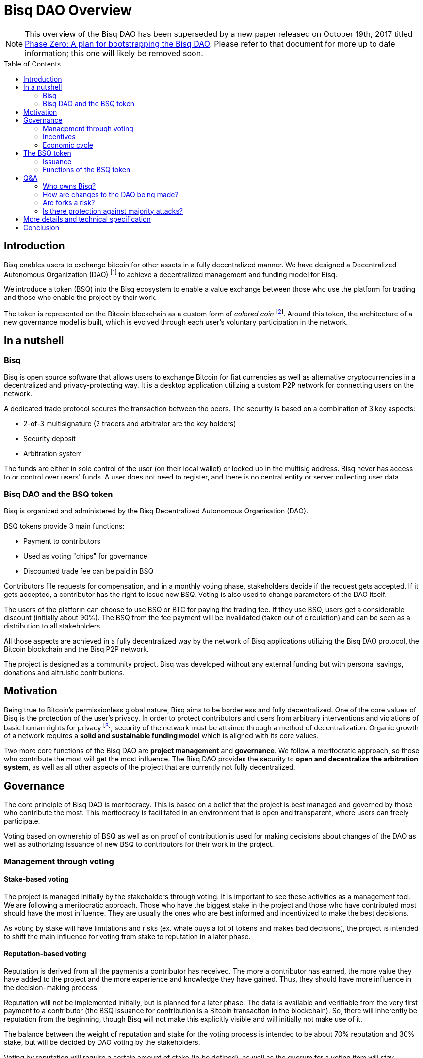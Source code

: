 = Bisq DAO Overview
:toc:
:toc-placement!:

NOTE: This overview of the Bisq DAO has been superseded by a new paper released on October 19th, 2017 titled https://github.com/bisq-network/docs/blob/master/dao/phase-zero.adoc[Phase Zero: A plan for bootstrapping the Bisq DAO]. Please refer to that document for more up to date information; this one will likely be removed soon.

toc::[]

== Introduction

Bisq enables users to exchange bitcoin for other assets in a fully decentralized manner. We have designed a Decentralized Autonomous Organization (DAO) footnote:[V. Buterin, "Bootstrapping a decentralized autonomous corporation: Part I," https://bitcoinmagazine.com/articles/bootstrapping-a-decentralized-autonomous-corporation-part-i-1379644274/, September 2013.] to achieve a decentralized management and funding model for Bisq.

We introduce a token (BSQ) into the Bisq ecosystem to enable a value exchange between those who use the platform for trading and those who enable the project by their work.

The token is represented on the Bitcoin blockchain as a custom form of _colored coin_ footnote:[Bitcoin wiki, "Colored coins," https://en.bitcoin.it/wiki/Colored_Coins, November 2015.]. Around this token, the architecture of a new governance model is built, which is evolved through each user's voluntary participation in the network.

== In a nutshell

=== Bisq

Bisq is open source software that allows users to exchange Bitcoin for fiat currencies as well as alternative cryptocurrencies in a decentralized and privacy-protecting way. It is a desktop application utilizing a custom P2P network for connecting users on the network.

A dedicated trade protocol secures the transaction between the peers. The security is based on a combination of 3 key aspects:

 - 2-of-3 multisignature (2 traders and arbitrator are the key holders)
 - Security deposit
 - Arbitration system

The funds are either in sole control of the user (on their local wallet) or locked up in the multisig address. Bisq never has access to or control over users' funds. A user does not need to register, and there is no central entity or server collecting user data.

=== Bisq DAO and the BSQ token

Bisq is organized and administered by the Bisq Decentralized Autonomous Organisation (DAO).

BSQ tokens provide 3 main functions:

 - Payment to contributors
 - Used as voting "chips" for governance
 - Discounted trade fee can be paid in BSQ

Contributors file requests for compensation, and in a monthly voting phase, stakeholders decide if the request gets accepted. If it gets accepted, a contributor has the right to issue new BSQ. Voting is also used to change parameters of the DAO itself.

The users of the platform can choose to use BSQ or BTC for paying the trading fee. If they use BSQ, users get a considerable discount (initially about 90%). The BSQ from the fee payment will be invalidated (taken out of circulation) and can be seen as a distribution to all stakeholders.

All those aspects are achieved in a fully decentralized way by the network of Bisq applications utilizing the Bisq DAO protocol, the Bitcoin blockchain and the Bisq P2P network.

The project is designed as a community project. Bisq was developed without any external funding but with personal savings, donations and altruistic contributions.

== Motivation

Being true to Bitcoin's permissionless global nature, Bisq aims to be borderless and fully decentralized. One of the core values of Bisq is the protection of the user's privacy. In order to protect contributors and users from arbitrary interventions and violations of basic human rights for privacy footnote:[Wikipedia, "Right to privacy," https://en.wikipedia.org/wiki/Right_to_privacy, May 2017.], security of the network must be attained through a method of decentralization. Organic growth of a network requires a *solid and sustainable funding model* which is aligned with its core values.

Two more core functions of the Bisq DAO are *project management* and *governance*. We follow a meritocratic approach, so those who contribute the most will get the most influence. The Bisq DAO provides the security to *open and decentralize the arbitration system*, as well as all other aspects of the project that are currently not fully decentralized.

== Governance

The core principle of Bisq DAO is meritocracy. This is based on a belief that the project is best managed and governed by those who contribute the most. This meritocracy is facilitated in an environment that is open and transparent, where users can freely participate.

Voting based on ownership of BSQ as well as on proof of contribution is used for making decisions about changes of the DAO as well as authorizing issuance of new BSQ to contributors for their work in the project.

=== Management through voting

==== Stake-based voting

The project is managed initially by the stakeholders through voting. It is important to see these activities as a management tool. We are following a meritocratic approach. Those who have the biggest stake in the project and those who have contributed most should have the most influence. They are usually the ones who are best informed and incentivized to make the best decisions.

As voting by stake will have limitations and risks (ex. whale buys a lot of tokens and makes bad decisions), the project is intended to shift the main influence for voting from stake to reputation in a later phase.

==== Reputation-based voting

Reputation is derived from all the payments a contributor has received. The more a contributor has earned, the more value they have added to the project and the more experience and knowledge they have gained. Thus, they should have more influence in the decision-making process.

Reputation will not be implemented initially, but is planned for a later phase. The data is available and verifiable from the very first payment to a contributor (the BSQ issuance for contribution is a Bitcoin transaction in the blockchain). So, there will inherently be reputation from the beginning, though Bisq will not make this explicitly visible and will initially not make use of it.

The balance between the weight of reputation and stake for the voting process is intended to be about 70% reputation and 30% stake, but will be decided by DAO voting by the stakeholders.

Voting by reputation will require a certain amount of stake (to be defined), as well as the quorum for a voting item will stay determined by the BSQ stake. Reputation will also have an aging factor to prevent contributors who become inactive from wielding too much influence.

=== Incentives

BSQ incentivizes users to become contributors who are committed to the development of Bisq by rewarding their work.

It is likely that contributors will also be stakeholders. Therefore, their economic incentives are aligned with the success of the project represented in the token value.

Contributors tend to be long-term-oriented if they have the intention to keep working on the project. This provides additional security as compared to pure BSQ stakeholders, who might act with short-term interests against the project's interest (e.g. shorting BSQ).

=== Economic cycle

Traders who are using BSQ for the fee payment get a considerable discount in return for their support in creating market demand for the tokens. Market value is required in order to enable payment of the contributors who do the work enabling usage of the Bisq platform. A closed economic cycle of value exchange arises from users on the platform to creators of the platform.

== The BSQ token

At the core of the Bisq DAO lies the BSQ token.

1 BSQ equals 1000 colored satoshis (0.00001000 bitcoin). We apply a context and add special rules (ancestry in the genesis or issuance transaction, etc.), giving BSQ tokens custom properties and a different value than the underlying BTC value. So, we inherit the basic features of Bitcoin and add the rules required for the Bisq DAO. BSQ tokens are tradable over the Bisq exchange like any other altcoin.

=== Issuance

There are 2 ways of issuing BSQ tokens:

 1. Genesis distribution
 2. Periodic issuance

==== Genesis distribution

In the first phase, there will be a genesis issuance of 2,500,000 BSQ tokens, given to the contributors who have worked on the project thus far. In this way, we distribute the value of the project to all participants in proportion to their contributions. Each contributor will hold a certain percentage of the project's total value. We will use the 25 BTC we received over the past years in our donation address as input for the genesis transaction. So, the starting base capital will be 25 BTC. Right after the trading begins, market forces will determine the value of the project.

==== Periodic issuance

In the second phase of the Bisq DAO implementation, we will introduce a monthly issuance cycle. Any contributor can make a request for payment in BSQ for their work, and if that request gets accepted in the decentralized voting process, the requester has the right to issue new BSQ tokens. With this model, we have an open and decentralized form of token issuance. The amount of the issuance represents the amount of work added to the project in that time period.

There will be 3 periods in each monthly cycle:

 1. Contributors publish compensation requests for a specific amount of BSQ
 2. Stakeholders vote
 3. New BSQ is issued

In the issuance period (which happens directly and automatically after the vote result is completed), the contributor issues new BSQ if their compensation request was accepted in the voting process.

Similar to miners who are issuing new BTC for their work to secure the BTC network, the contributors are issuing themselves new BSQ tokens as reward for their work on the project.

=== Functions of the BSQ token

BSQ tokens facilitate the following functions in the DAO model:

 1. Payment of trading fees
 2. Funding contributions to the Bisq project
 3. Voting on payments for contributors and changes in the Bisq DAO
 4. Decentralization of the arbitration system
 5. Security deposit for enabling further decentralization

==== 1. Trading fees

The BSQ token can be used for paying Bisq market trading fees. The trading fee can optionally be paid in bitcoin, but if the user pays with BSQ they get a considerable discount (initially, 90% cheaper).

The function of the token is similar to the concept of _Appcoins_ footnote:[F. Ehrsam, "Blockchain tokens and the dawn of the decentralized business model," https://blog.coinbase.com/app-coins-and-the-dawn-of-the-decentralized-business-model-8b8c951e734f, August 2016.], where a token is used for accessing a service. BSQ can be acquired via the Bisq exchange and traded like any other cryptocurrency.

When using BSQ for fee payment, tokens are invalidated – taken out of circulation (creating deflation). This can be seen as a distribution of BSQ value to all stakeholders.

==== 2. Compensation request

In the first period (27 days) a contributor can publish a compensation request in the amount of BSQ expected for the work done. The contributor must deliver work up-front, without any guarantee of payment. The risks this constraint impose on the contributor encourage that contributor to stay in close communication with the Bisq community, and to build reputation over time. In order to avoid spam, publishing a compensation request requires a fee of 10 BSQ. Contribution requests accepted by the stakeholder vote will lead to the issuance of new BSQ, in the amount defined in the compensation request.

==== 3. Voting

Mechanism of voting is enabled through BSQ tokens, which is the key component for governance. Voting requires a fee payment in BSQ (initially 5 BSQ, can be changed in voting) to protect against spam and deter uninformed or uninterested voters.

In a monthly phase, the stakeholders hold a vote to determine whether the requests filed by contributors get accepted. Voting is also used to change parameters of the DAO itself. The voting period lasts 450 blocks (about 3 days).

Voting is conducted on the BTC blockchain and uses stake and time of voting for weighting. The more BSQ staked and the earlier a stakeholder votes, the higher the vote weight.

The time-based weighting is applied in 3 phases:

 1. First 150 blocks (about 1 day): 100% weight
 2. Next 150 blocks: 50% weight
 3. Last 150 blocks: 15% weight

After the voting period, the result of the votes will be calculated by each node.

==== 4. Decentralization of the arbitration system

The Bisq arbitration system (see the https://docs.google.com/document/d/1DXEVEfk4x1qN6QgIcb2PjZwU4m7W6ib49wCdktMMjLw/[Arbitration and Mediation System] document for details) is part of the Bisq's security concept , ensuring that users (i.e., traders) fulfill their obligations. To this end, we use a security deposit in BSQ which gets locked up and in case of abuse may be confiscated (by voting).

The locking of the BSQ is made by sending a BSQ transaction to one's own address containing a special `OP_RETURN` "marker" output. The unlocking of the BSQ is also done by sending the locked BSQ in a transaction to one's own address, this time containing another `OP_RETURN` "marker" output signaling unlock intent. After a two-month maturity period, the funds become spendable as normal BSQ. The long maturity period gives enough time for voting in case of a request for confiscation.

As additional protection against abuse by a supermajority of stakeholders we require that the users have to support the decision for confiscation. The confiscation will be deployed as a hardfork which can only become the dominant network if a majority of users agree to update their software. It is expected that this confiscation mechanism will never happen, but having that possibility provides a strong protection against potential abuse scenarios.

==== 5. Security deposits for further decentralization

We also apply the idea of security deposits to other areas of the system not yet fully decentralized, including the privileges to:

 - run the default seed nodes;
 - run market price provider nodes; and
 - operate the project's official social media accounts.

Those who provide these services can request a compensation as contributor.

== Q&A

=== Who owns Bisq?

Bisq is an open source project that develops through the participation of many users and the work of many contributors. The Bisq DAO is a decentralized organization coordinating the value exchange between those who work on the exchange platform and those who use it. Those contributors and stakeholders are the owners and managers of Bisq.

=== How are changes to the DAO being made?

The Bisq DAO is work in progress and is constantly changing in order to better the system.

Therefore, it should be made clear that the current vision of the Bisq DAO laid out in the document above is not "set in stone" and may change over time as improvements are made.

We hold a stance that code is NOT law, but rather an expression of intent, that requires adoption and improvements over time.

There is no contract between the BSQ stakeholders and the Bisq DAO. Through a sufficiently high level of decentralization and a strong network, there will be some natural continuity and stability. Radical changes to the system should become harder over time.

Bisq users have an inherent influence by agreeing to update to or rejecting newer versions and rules.

=== Are forks a risk?

As the project is open-source, the barrier for a fork (a possibly changed copy) is likely to be much lower compared to traditional commercial projects.

The risk of forking provides a strong incentive not to act contrary to the interests of the users, stakeholders and contributors. Successful forks will not happen easily because they are dependent on network effects. The technical complexity of the project will be another counterweight to avoid the risk of a fork that can happen through purely commercial interests.

=== Is there protection against majority attacks?

It is possible for the main stakeholders to abuse their power in detriment to the interests of minority stakeholders (a.k.a. a majority attack). For example, a majority could vote to add new rules for confiscating or invalidating the tokens of the minority stakeholders. Such decisions constitute a hard fork, i.e. a change to the system that is not backward compatible.

The established network will not accept transactions on the hard fork. This means that a malicious fork would have the difficult task of starting a network of traders from scratch, in particular since they have to compete against the old network. Second, the token value on the new fork would be essentially zero, and the attackers would presumably lose a lot of wealth.The attackers need to get their token value back and this would take decades, given a token yield of a few percent.

In short, we see no economic incentive for a majority attack on the Bisq DAO.

== More details and technical specification

More detailed description and technical specifications can be found in the https://docs.google.com/document/d/1jj7bABnf9apjhaa99VQUoRsIHa7I2nlcUu2sNnIReFs/[More details and technical specification] document.

== Conclusion

The Bisq DAO model is decentralized, open and self-managed by the voting process. Anyone can assume the role of a trader, contributor, stakeholder or voter.

Governance will be minimal in the beginning but is expected to evolve over time to more sophisticated models. Voting on all important parameters of the DAO and on the acceptance of contribution requests are just the first steps. The voting process can be used to improve the governance model itself, so the DAO achieves autonomy.
